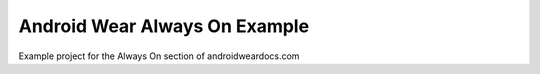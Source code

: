 Android Wear Always On Example
==============================

Example project for the Always On section of androidweardocs.com
